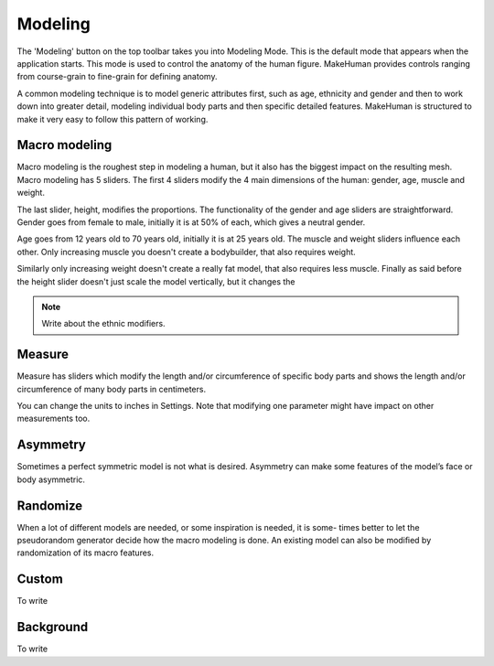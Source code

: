 .. _modelling:

*********
Modeling
*********

The 'Modeling' button on the top toolbar takes you into Modeling Mode. This is the default mode that appears when the application starts. This mode is used to control the anatomy of the human figure. MakeHuman provides controls ranging from course-grain to fine-grain for defining anatomy.

A common modeling technique is to model generic attributes first, such as age, ethnicity and gender and then to work down into greater detail, modeling individual body parts and then specific detailed features. MakeHuman is structured to make it very easy to follow this pattern of working.

Macro modeling
===============

Macro modeling is the roughest step in modeling a human, but it also has the biggest impact on the resulting mesh. Macro modeling has 5 sliders. The ﬁrst 4 sliders modify the 4 main dimensions of the human: gender, age, muscle and weight. 

The last slider, height, modiﬁes the proportions. The functionality of the gender and age sliders are straightforward. Gender goes from female to male, initially it is at 50% of each, which gives a neutral gender. 

Age goes from 12 years old to 70 years old, initially it is at 25 years old. The muscle and weight sliders inﬂuence each other. Only increasing muscle you doesn't create a bodybuilder, that also requires weight. 

Similarly only increasing weight doesn't create a really fat model, that also requires less muscle. Finally as said before the height slider doesn't just scale the model vertically, but it changes the

.. note::

	Write about the ethnic modifiers.

Measure
=========

Measure has sliders which modify the length and/or circumference of speciﬁc body parts and shows the length and/or circumference of many body parts in centimeters.

You can change the units to inches in Settings. Note that modifying one parameter might have impact on other measurements too.

Asymmetry
============

Sometimes a perfect symmetric model is not what is desired. Asymmetry can make
some features of the model’s face or body asymmetric.

Randomize
==========

When a lot of different models are needed, or some inspiration is needed, it is some-
times better to let the pseudorandom generator decide how the macro modeling is done.
An existing model can also be modiﬁed by randomization of its macro features.

Custom
=========

To write

Background
============

To write


